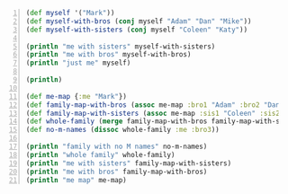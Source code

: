 #+BEGIN_SRC clojure -n :i clj :async :results verbatim code
  (def myself '("Mark")) 
  (def myself-with-bros (conj myself "Adam" "Dan" "Mike")) 
  (def myself-with-sisters (conj myself "Coleen" "Katy")) 
   
  (println "me with sisters" myself-with-sisters) 
  (println "me with bros" myself-with-bros) 
  (println "just me" myself) 
   
  (println) 
   
  (def me-map {:me "Mark"}) 
  (def family-map-with-bros (assoc me-map :bro1 "Adam" :bro2 "Dan" :bro3 "Mike")) 
  (def family-map-with-sisters (assoc me-map :sis1 "Coleen" :sis2 "Katy")) 
  (def whole-family (merge family-map-with-bros family-map-with-sisters)) 
  (def no-m-names (dissoc whole-family :me :bro3)) 
   
  (println "family with no M names" no-m-names) 
  (println "whole family" whole-family) 
  (println "me with sisters" family-map-with-sisters) 
  (println "me with bros" family-map-with-bros) 
  (println "me map" me-map) 
#+END_SRC